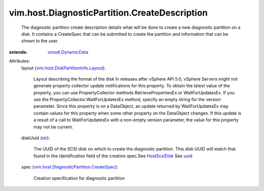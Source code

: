 .. _str: https://docs.python.org/2/library/stdtypes.html

.. _uuid: ../../../vim/host/ScsiLun.rst#uuid

.. _HostScsiDisk: ../../../vim/host/ScsiDisk.rst

.. _vmodl.DynamicData: ../../../vmodl/DynamicData.rst

.. _vim.host.DiskPartitionInfo.Layout: ../../../vim/host/DiskPartitionInfo/Layout.rst

.. _vim.host.DiagnosticPartition.CreateSpec: ../../../vim/host/DiagnosticPartition/CreateSpec.rst


vim.host.DiagnosticPartition.CreateDescription
==============================================
  The diagnostic partition create description details what will be done to create a new diagnostic partition on a disk. It contains a CreateSpec that can be submitted to create the partition and information that can be shown to the user.
:extends: vmodl.DynamicData_

Attributes:
    layout (`vim.host.DiskPartitionInfo.Layout`_):

       Layout describing the format of the disk In releases after vSphere API 5.0, vSphere Servers might not generate property collector update notifications for this property. To obtain the latest value of the property, you can use PropertyCollector methods RetrievePropertiesEx or WaitForUpdatesEx. If you use the PropertyCollector.WaitForUpdatesEx method, specify an empty string for the version parameter. Since this property is on a DataObject, an update returned by WaitForUpdatesEx may contain values for this property when some other property on the DataObject changes. If this update is a result of a call to WaitForUpdatesEx with a non-empty version parameter, the value for this property may not be current.
    diskUuid (`str`_):

       The UUID of the SCSI disk on which to create the diagnostic partition. This disk UUID will match that found in the identification field of the creation spec.See `HostScsiDisk`_ See `uuid`_ 
    spec (`vim.host.DiagnosticPartition.CreateSpec`_):

       Creation specification for diagnostic partition
